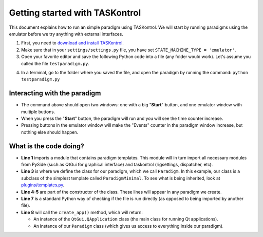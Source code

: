 .. highlight:: python

Getting started with TASKontrol
===============================

This document explains how to run an simple paradigm using TASKontrol. We will start by running paradigms using the emulator before we try anything with external interfaces.

1. First, you need to `download and install TASKontrol`_.
2. Make sure that in your ``settings/settings.py`` file, you have set ``STATE_MACHINE_TYPE = 'emulator'``.
3. Open your favorite editor and save the following Python code into a file (any folder would work). Let's assume you called the file ``testparadigm.py``.

.. code-block:: python
    :linenos:

    from taskontrol.plugins import templates

    class Paradigm(templates.ParadigmMinimal):
        def __init__(self,parent=None):
            super(Paradigm, self).__init__(parent)

    if __name__ == "__main__":
        (app,paradigm) = templates.paramgui.create_app(Paradigm)

4. In a terminal, go to the folder where you saved the file, and open the paradigm by running the command: ``python testparadigm.py``




Interacting with the paradigm
-----------------------------

.. image:: images/emulator.png
   :scale: 50 %
   :alt: Example of a graphical interface
   :align: right

.. image:: images/testparadigm001.png
   :scale: 50 %
   :alt: Example of a graphical interface
   :align: right


* The command above should open two windows: one with a big "**Start**" button, and one emulator window with multiple buttons.
* When you press the "**Start**" button, the paradigm will run and you will see the time counter increase.
* Pressing buttons in the emulator window will make the "Events" counter in the paradigm window increase, but nothing else should happen.

What is the code doing?
-----------------------

* **Line 1** imports a module that contains paradigm templates. This module will in turn import all necessary modules from PySide (such as QtGui for graphical interface) and taskontrol (rigsettings, dispatcher, etc).
* **Line 3** is where we define the class for our paradigm, which we call ``Paradigm``. In this example, our class is a subclass of the simplest template called ``ParadigmMinimal``. To see what is being inherited, look at `plugins/templates.py`_.
* **Line 4-5** are part of the constructor of the class. These lines will appear in any paradigm we create.
* **Line 7** is a standard Python way of checking if the file is run directly (as opposed to being imported by another file).
* **Line 8** will call the ``create_app()`` method, which will return:

  * An instance of the ``QtGui.QApplication`` class (the main class for running Qt applications).
  * An instance of our ``Paradigm`` class (which gives us access to everything inside our paradigm).


..
 * Line 1 imports a module that contains paradigm templates. This module will in turn import all necessary modules from PySide (QtCore and QtGui) and taskontrol (rigsettings, statematrix, etc).
 * Lines 3-5 create the class Paradigm(), where we will define all details of the task.
 * Lines 7-8 create an instance of the class Paradigm(), set up our application, and open the main window.
 * There are two ways to run your paradigm: (1) from the console, or (2) from ipython. To run from the console, simple type:
  python testparadigm.py
 * State #0 (named 'ready_next_trial' by default) will be the last state of each trial. When reached, the state machine will yield control to the program running the user interface to prepare the next trial. Once done, the method dispatcher.ready_to_start_trial() will trigger a jump to State #1 to get the trial started (and give control back to the state machine).


.. _download and install TASKontrol: https://github.com/sjara/taskontrol/blob/master/INSTALL.md
.. _plugins/templates.py: https://github.com/sjara/taskontrol/blob/master/plugins/templates.py
